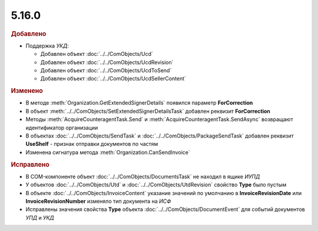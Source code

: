 5.16.0
------

.. feed-entry::
  :date: 2017-04-10

.. rubric:: Добавлено

* Поддержка *УКД*:

  * Добавлен объект :doc:`../../ComObjects/Ucd`
  * Добавлен объект :doc:`../../ComObjects/UcdRevision`
  * Добавлен объект :doc:`../../ComObjects/UcdToSend`
  * Добавлен объект :doc:`../../ComObjects/UcdSellerContent`


.. rubric:: Изменено

* В методе :meth:`Organization.GetExtendedSignerDetails` появился параметр **ForCorrection**
* В объект :meth:`../../ComObjects/SetExtendedSignerDetailsTask` добавлен реквизит **ForCorrection**
* Методы :meth:`AcquireCounteragentTask.Send` и :meth:`AcquireCounteragentTask.SendAsync` возвращают идентификатор организации
* В объектах :doc:`../../ComObjects/SendTask` и :doc:`../../ComObjects/PackageSendTask` добавлен реквизит **UseShelf** - признак отправки документов по частям
* Изменена сигнатура метода :meth:`Organization.CanSendInvoice`


.. rubric:: Исправлено

* В COM-компоненте объект :doc:`../../ComObjects/DocumentsTask` не находил в ящике *ИУПД*
* У объектов :doc:`../../ComObjects/Utd` и :doc:`../../ComObjects/UtdRevision` свойство **Type** было пустым
* В объекте :doc:`../../ComObjects/InvoiceContent` указание значений по умолчанию в **InvoiceRevisionDate** или **InvoiceRevisionNumber** изменяло тип документа на *ИСФ*
* Исправлены значения свойства **Type** объекта :doc:`../../ComObjects/DocumentEvent` для событий документов *УПД* и *УКД*
